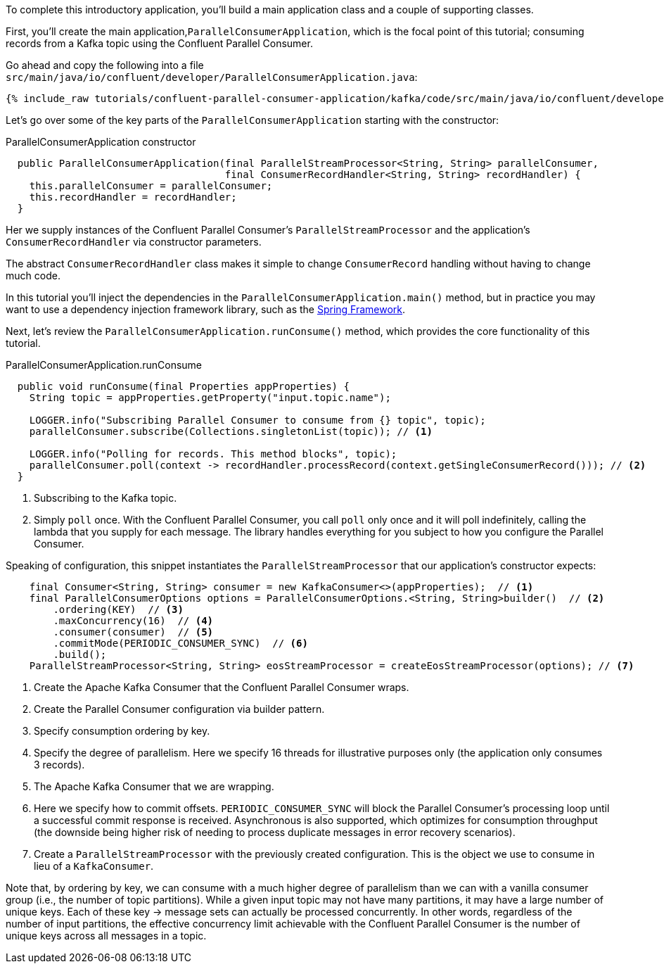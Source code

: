 
To complete this introductory application, you'll build a main application class and a couple of supporting classes.


First, you'll create the main application,`ParallelConsumerApplication`, which is the focal point of this tutorial; consuming records from a Kafka topic using the Confluent Parallel Consumer.

Go ahead and copy the following into a file `src/main/java/io/confluent/developer/ParallelConsumerApplication.java`:

+++++
<pre class="snippet"><code class="java">{% include_raw tutorials/confluent-parallel-consumer-application/kafka/code/src/main/java/io/confluent/developer/ParallelConsumerApplication.java %}</code></pre>
+++++

Let's go over some of the key parts of the `ParallelConsumerApplication` starting with the constructor:

[source, java]
.ParallelConsumerApplication constructor
----
  public ParallelConsumerApplication(final ParallelStreamProcessor<String, String> parallelConsumer,
                                     final ConsumerRecordHandler<String, String> recordHandler) {
    this.parallelConsumer = parallelConsumer;
    this.recordHandler = recordHandler;
  }
----

Her we supply instances of the Confluent Parallel Consumer's `ParallelStreamProcessor` and the application's `ConsumerRecordHandler` via constructor parameters.

The abstract `ConsumerRecordHandler` class makes it simple to change `ConsumerRecord` handling without having to change much code.

In this tutorial you'll inject the dependencies in the `ParallelConsumerApplication.main()` method, but in practice you may want to use a dependency injection framework library, such as the https://spring.io/projects/spring-framework[Spring Framework].


Next, let's review the `ParallelConsumerApplication.runConsume()` method, which provides the core functionality of this tutorial.

[source, java]
.ParallelConsumerApplication.runConsume
----
  public void runConsume(final Properties appProperties) {
    String topic = appProperties.getProperty("input.topic.name");

    LOGGER.info("Subscribing Parallel Consumer to consume from {} topic", topic);
    parallelConsumer.subscribe(Collections.singletonList(topic)); // <1>

    LOGGER.info("Polling for records. This method blocks", topic);
    parallelConsumer.poll(context -> recordHandler.processRecord(context.getSingleConsumerRecord())); // <2>
  }
----

<1> Subscribing to the Kafka topic.
<2> Simply `poll` once. With the Confluent Parallel Consumer, you call `poll` only once and it will poll indefinitely,
calling the lambda that you supply for each message. The library handles everything for you subject to how you configure
the Parallel Consumer.

Speaking of configuration, this snippet instantiates the `ParallelStreamProcessor` that our application's
constructor expects:

[source, java]
----
    final Consumer<String, String> consumer = new KafkaConsumer<>(appProperties);  // <1>
    final ParallelConsumerOptions options = ParallelConsumerOptions.<String, String>builder()  // <2>
        .ordering(KEY)  // <3>
        .maxConcurrency(16)  // <4>
        .consumer(consumer)  // <5>
        .commitMode(PERIODIC_CONSUMER_SYNC)  // <6>
        .build();
    ParallelStreamProcessor<String, String> eosStreamProcessor = createEosStreamProcessor(options); // <7>
----

<1> Create the Apache Kafka Consumer that the Confluent Parallel Consumer wraps.
<2> Create the Parallel Consumer configuration via builder pattern.
<3> Specify consumption ordering by key.
<4> Specify the degree of parallelism. Here we specify 16 threads for illustrative purposes only (the application only consumes 3 records).
<5> The Apache Kafka Consumer that we are wrapping.
<6> Here we specify how to commit offsets. `PERIODIC_CONSUMER_SYNC` will block the Parallel Consumer's processing loop until a successful commit response is received. Asynchronous is also supported, which optimizes for
consumption throughput (the downside being higher risk of needing to process duplicate messages in error recovery scenarios).
<7> Create a `ParallelStreamProcessor` with the previously created configuration. This is the object we use to consume in lieu of a `KafkaConsumer`.

Note that, by ordering by key, we can consume with a much higher degree of parallelism than we can with a vanilla consumer group (i.e., the number of topic partitions).
While a given input topic may not have many partitions, it may have a large number of unique keys. Each of these key → message sets can actually be processed concurrently. In other
words, regardless of the number of input partitions, the effective concurrency limit achievable with the Confluent Parallel Consumer is the number of unique keys across all messages in a topic.